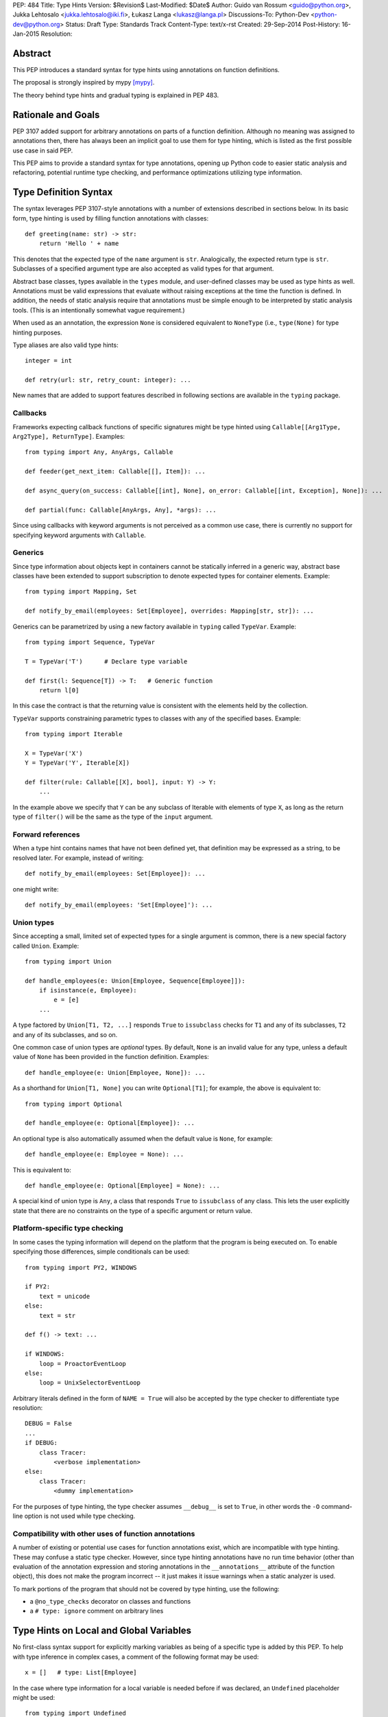 PEP: 484
Title: Type Hints
Version: $Revision$
Last-Modified: $Date$
Author: Guido van Rossum <guido@python.org>, Jukka Lehtosalo <jukka.lehtosalo@iki.fi>, Łukasz Langa <lukasz@langa.pl>
Discussions-To: Python-Dev <python-dev@python.org>
Status: Draft
Type: Standards Track
Content-Type: text/x-rst
Created: 29-Sep-2014
Post-History: 16-Jan-2015
Resolution:


Abstract
========

This PEP introduces a standard syntax for type hints using annotations
on function definitions.

The proposal is strongly inspired by mypy [mypy]_.

The theory behind type hints and gradual typing is explained in PEP 483.


Rationale and Goals
===================

PEP 3107 added support for arbitrary annotations on parts of a function
definition.  Although no meaning was assigned to annotations then, there
has always been an implicit goal to use them for type hinting, which is
listed as the first possible use case in said PEP.

This PEP aims to provide a standard syntax for type annotations, opening
up Python code to easier static analysis and refactoring, potential
runtime type checking, and performance optimizations utilizing type
information.


Type Definition Syntax
======================

The syntax leverages PEP 3107-style annotations with a number of
extensions described in sections below.  In its basic form, type hinting
is used by filling function annotations with classes::

  def greeting(name: str) -> str:
      return 'Hello ' + name

This denotes that the expected type of the ``name`` argument is ``str``.
Analogically, the expected return type is ``str``.  Subclasses of
a specified argument type are also accepted as valid types for that
argument.

Abstract base classes, types available in the ``types`` module, and
user-defined classes may be used as type hints as well.  Annotations
must be valid expressions that evaluate without raising exceptions at
the time the function is defined.  In addition, the needs of static
analysis require that annotations must be simple enough to be
interpreted by static analysis tools.  (This is an intentionally
somewhat vague requirement.)

.. FIXME: Define rigorously what is/isn't supported.

When used as an annotation, the expression ``None`` is considered
equivalent to ``NoneType`` (i.e., ``type(None)`` for type hinting
purposes.

Type aliases are also valid type hints::

  integer = int

  def retry(url: str, retry_count: integer): ...

New names that are added to support features described in following
sections are available in the ``typing`` package.


Callbacks
---------

Frameworks expecting callback functions of specific signatures might be
type hinted using ``Callable[[Arg1Type, Arg2Type], ReturnType]``.
Examples::

  from typing import Any, AnyArgs, Callable

  def feeder(get_next_item: Callable[[], Item]): ...

  def async_query(on_success: Callable[[int], None], on_error: Callable[[int, Exception], None]): ...

  def partial(func: Callable[AnyArgs, Any], *args): ...

Since using callbacks with keyword arguments is not perceived as
a common use case, there is currently no support for specifying keyword
arguments with ``Callable``.


Generics
--------

Since type information about objects kept in containers cannot be
statically inferred in a generic way, abstract base classes have been
extended to support subscription to denote expected types for container
elements.  Example::

  from typing import Mapping, Set

  def notify_by_email(employees: Set[Employee], overrides: Mapping[str, str]): ...

Generics can be parametrized by using a new factory available in
``typing`` called ``TypeVar``.  Example::

  from typing import Sequence, TypeVar

  T = TypeVar('T')      # Declare type variable

  def first(l: Sequence[T]) -> T:   # Generic function
      return l[0]

In this case the contract is that the returning value is consistent with
the elements held by the collection.

``TypeVar`` supports constraining parametric types to classes with any of
the specified bases.  Example::

  from typing import Iterable

  X = TypeVar('X')
  Y = TypeVar('Y', Iterable[X])

  def filter(rule: Callable[[X], bool], input: Y) -> Y:
      ...

.. FIXME: Add an example with multiple bases defined.

In the example above we specify that ``Y`` can be any subclass of
Iterable with elements of type ``X``, as long as the return type of
``filter()`` will be the same as the type of the ``input``
argument.

.. FIXME: Explain more about how this works.


Forward references
------------------

When a type hint contains names that have not been defined yet, that
definition may be expressed as a string, to be resolved later.  For
example, instead of writing::

  def notify_by_email(employees: Set[Employee]): ...

one might write::

  def notify_by_email(employees: 'Set[Employee]'): ...

.. FIXME: Rigorously define this.  Defend it, or find an alternative.


Union types
-----------

Since accepting a small, limited set of expected types for a single
argument is common, there is a new special factory called ``Union``.
Example::

  from typing import Union

  def handle_employees(e: Union[Employee, Sequence[Employee]]):
      if isinstance(e, Employee):
          e = [e]
      ...

A type factored by ``Union[T1, T2, ...]`` responds ``True`` to
``issubclass`` checks for ``T1`` and any of its subclasses, ``T2`` and
any of its subclasses, and so on.

One common case of union types are *optional* types.  By default,
``None`` is an invalid value for any type, unless a default value of
``None`` has been provided in the function definition.  Examples::

  def handle_employee(e: Union[Employee, None]): ...

As a shorthand for ``Union[T1, None]`` you can write ``Optional[T1]``;
for example, the above is equivalent to::

  from typing import Optional

  def handle_employee(e: Optional[Employee]): ...

An optional type is also automatically assumed when the default value is
``None``, for example::

  def handle_employee(e: Employee = None): ...

This is equivalent to::

  def handle_employee(e: Optional[Employee] = None): ...

.. FIXME: Is this really a good idea?

A special kind of union type is ``Any``, a class that responds
``True`` to ``issubclass`` of any class.  This lets the user
explicitly state that there are no constraints on the type of a
specific argument or return value.


Platform-specific type checking
-------------------------------

In some cases the typing information will depend on the platform that
the program is being executed on.  To enable specifying those
differences, simple conditionals can be used::

  from typing import PY2, WINDOWS

  if PY2:
      text = unicode
  else:
      text = str

  def f() -> text: ...

  if WINDOWS:
      loop = ProactorEventLoop
  else:
      loop = UnixSelectorEventLoop

Arbitrary literals defined in the form of ``NAME = True`` will also be
accepted by the type checker to differentiate type resolution::

  DEBUG = False
  ...
  if DEBUG:
      class Tracer:
          <verbose implementation>
  else:
      class Tracer:
          <dummy implementation>

For the purposes of type hinting, the type checker assumes ``__debug__``
is set to ``True``, in other words the ``-O`` command-line option is not
used while type checking.


Compatibility with other uses of function annotations
-----------------------------------------------------

A number of existing or potential use cases for function annotations
exist, which are incompatible with type hinting.  These may confuse a
static type checker.  However, since type hinting annotations have no
run time behavior (other than evaluation of the annotation expression
and storing annotations in the ``__annotations__`` attribute of the
function object), this does not make the program incorrect -- it just
makes it issue warnings when a static analyzer is used.

To mark portions of the program that should not be covered by type
hinting, use the following:

* a ``@no_type_checks`` decorator on classes and functions

* a ``# type: ignore`` comment on arbitrary lines

.. FIXME: should we have a module-wide comment as well?


Type Hints on Local and Global Variables
========================================

No first-class syntax support for explicitly marking variables as being
of a specific type is added by this PEP.  To help with type inference in
complex cases, a comment of the following format may be used::

  x = []   # type: List[Employee]

In the case where type information for a local variable is needed before
if was declared, an ``Undefined`` placeholder might be used::

  from typing import Undefined

  x = Undefined   # type: List[Employee]
  y = Undefined(int)

If type hinting proves useful in general, a syntax for typing variables
may be provided in a future Python version.


Explicit raised exceptions
==========================

No support for listing explicitly raised exceptions is being defined by
this PEP.  Currently the only known use case for this feature is
documentational, in which case the recommendation is to put this
information in a docstring.


The ``typing`` package
======================

To open the usage of static type checking to Python 3.5 as well as older
versions, a uniform namespace is required.  For this purpose, a new
package in the standard library is introduced called ``typing``.  It
holds a set of classes representing builtin types with generics, namely:

* Dict, used as ``Dict[key_type, value_type]``

* List, used as ``List[element_type]``

* Set, used as ``Set[element_type]``. See remark for ``AbstractSet``
  below.

* FrozenSet, used as ``FrozenSet[element_type]``

* Tuple, used as ``Tuple[index0_type, index1_type, ...]``.
  Arbitrary-length tuples might be expressed using ellipsis, in which
  case the following arguments are considered the same type as the last
  defined type on the tuple.

It also introduces factories and helper members needed to express
generics and union types:

* Any, used as ``def get(key: str) -> Any: ...``

* Union, used as ``Union[Type1, Type2, Type3]``

* TypeVar, used as ``X = TypeVar('X', Type1, Type2, Type3)`` or simply
  ``Y = TypeVar('Y')``

* Undefined, used as ``local_variable = Undefined # type: List[int]`` or
  ``local_variable = Undefined(List[int])`` (the latter being slower
  during runtime)

* Callable, used as ``Callable[[Arg1Type, Arg2Type], ReturnType]``

* AnyArgs, used as ``Callable[AnyArgs, ReturnType]``

* AnyStr, equivalent to ``TypeVar('AnyStr', str, bytes)``

All abstract base classes available in ``collections.abc`` are
importable from the ``typing`` package, with added generics support:

* ByteString

* Callable

* Container

* Hashable

* ItemsView

* Iterable

* Iterator

* KeysView

* Mapping

* MappingView

* MutableMapping

* MutableSequence

* MutableSet

* Sequence

* Set as ``AbstractSet``. This name change was required because ``Set``
  in the ``typing`` module means ``set()`` with generics.

* Sized

* ValuesView

* Mapping

The library includes literals for platform-specific type hinting:

* PY2

* PY3, equivalent to ``not PY2``

* WINDOWS

* POSIX, equivalent to ``not WINDOWS``

The following types are available in the ``typing.io`` module:

* IO

* BinaryIO

* TextIO

The following types are provided by the ``typing.re`` module:

* Match and Pattern, types of ``re.match()`` and ``re.compile()``
  results

As a convenience measure, types from ``typing.io`` and ``typing.re`` are
also available in ``typing`` (quoting Guido, "There's a reason those
modules have two-letter names.").


The place of the ``typing`` module in the standard library
----------------------------------------------------------

.. FIXME: complete this section


Usage Patterns
==============

The main use case of type hinting is static analysis using an external
tool without executing the analyzed program.  Existing tools used for
that purpose like ``pyflakes`` [pyflakes]_ or ``pylint`` [pylint]_
might be extended to support type checking.  New tools, like mypy's
``mypy -S`` mode, can be adopted specifically for this purpose.

Type checking based on type hints is understood as a best-effort
mechanism.  In other words, whenever types are not annotated and cannot
be inferred, the type checker considers such code valid.  Type errors
are only reported in case of explicit or inferred conflict.  Moreover,
as a mechanism that is not tied to execution of the code, it does not
affect runtime behaviour.  In other words, even in the case of a typing
error, the program will continue running.

The implementation of a type checker, whether linting source files or
enforcing type information during runtime, is out of scope for this PEP.

.. FIXME: Describe stub modules.

.. FIXME: Describe run-time behavior of generic types.


Existing Approaches
===================

PEP 482 lists existing approaches in Python and other languages.


Is type hinting Pythonic?
=========================

Type annotations provide important documentation for how a unit of code
should be used.  Programmers should therefore provide type hints on
public APIs, namely argument and return types on functions and methods
considered public.  However, because types of local and global variables
can be often inferred, they are rarely necessary.

The kind of information that type hints hold has always been possible to
achieve by means of docstrings.  In fact, a number of formalized
mini-languages for describing accepted arguments have evolved.  Moving
this information to the function declaration makes it more visible and
easier to access both at runtime and by static analysis.  Adding to that
the notion that “explicit is better than implicit”, type hints are
indeed *Pythonic*.


Acknowledgements
================

This document could not be completed without valuable input,
encouragement and advice from Jim Baker, Jeremy Siek, Michael Matson
Vitousek, Andrey Vlasovskikh, and Radomir Dopieralski.

Influences include existing languages, libraries and frameworks
mentioned in PEP 482.  Many thanks to their creators, in alphabetical
order: Stefan Behnel, William Edwards, Greg Ewing, Larry Hastings,
Anders Hejlsberg, Alok Menghrajani, Travis E. Oliphant, Joe Pamer,
Raoul-Gabriel Urma, and Julien Verlaguet.


References
==========

.. [mypy]
   http://mypy-lang.org

.. [pyflakes]
   https://github.com/pyflakes/pyflakes/

.. [pylint]
   http://www.pylint.org


Copyright
=========

This document has been placed in the public domain.



..
   Local Variables:
   mode: indented-text
   indent-tabs-mode: nil
   sentence-end-double-space: t
   fill-column: 70
   coding: utf-8
   End:
